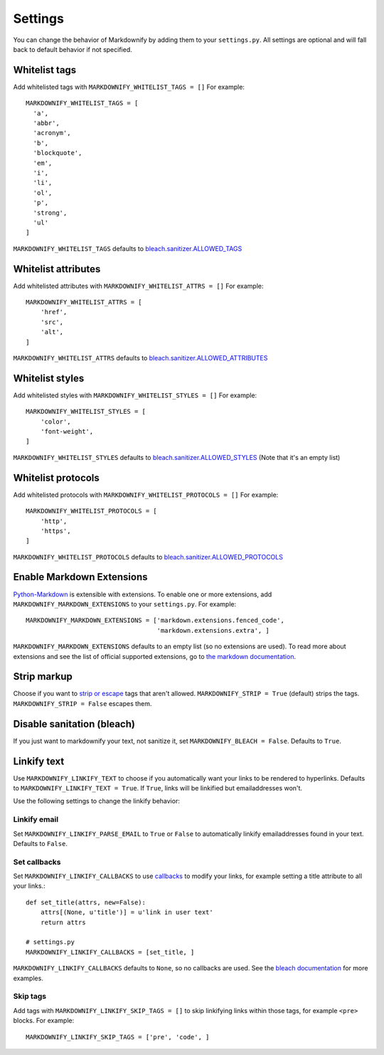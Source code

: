 Settings
========

You can change the behavior of Markdownify by adding them to your ``settings.py``. All settings are optional and will
fall back to default behavior if not specified.

Whitelist tags
--------------
Add whitelisted tags with ``MARKDOWNIFY_WHITELIST_TAGS = []``
For example::

  MARKDOWNIFY_WHITELIST_TAGS = [
    'a',
    'abbr',
    'acronym',
    'b',
    'blockquote',
    'em',
    'i',
    'li',
    'ol',
    'p',
    'strong',
    'ul'
  ]

``MARKDOWNIFY_WHITELIST_TAGS`` defaults to `bleach.sanitizer.ALLOWED_TAGS <https://bleach.readthedocs.io/en/latest/clean.html#allowed-tags-tags>`_

Whitelist attributes
--------------------
Add whitelisted attributes with ``MARKDOWNIFY_WHITELIST_ATTRS = []``
For example::

    MARKDOWNIFY_WHITELIST_ATTRS = [
        'href',
        'src',
        'alt',
    ]


``MARKDOWNIFY_WHITELIST_ATTRS`` defaults to `bleach.sanitizer.ALLOWED_ATTRIBUTES <https://bleach.readthedocs.io/en/latest/clean.html#allowed-attributes-attributes>`_

Whitelist styles
----------------
Add whitelisted styles with ``MARKDOWNIFY_WHITELIST_STYLES = []``
For example::

    MARKDOWNIFY_WHITELIST_STYLES = [
        'color',
        'font-weight',
    ]

``MARKDOWNIFY_WHITELIST_STYLES`` defaults to `bleach.sanitizer.ALLOWED_STYLES <https://bleach.readthedocs.io/en/latest/clean.html#allowed-styles-styles>`_ (Note that it's an empty list)

Whitelist protocols
-------------------
Add whitelisted protocols with ``MARKDOWNIFY_WHITELIST_PROTOCOLS = []``
For example::

    MARKDOWNIFY_WHITELIST_PROTOCOLS = [
        'http',
        'https',
    ]

``MARKDOWNIFY_WHITELIST_PROTOCOLS`` defaults to `bleach.sanitizer.ALLOWED_PROTOCOLS <https://bleach.readthedocs.io/en/latest/clean.html#allowed-protocols-protocols>`_


Enable Markdown Extensions
--------------------------
`Python-Markdown <https://python-markdown.github.io/>`_ is extensible with extensions. To enable one or more extensions,
add ``MARKDOWNIFY_MARKDOWN_EXTENSIONS`` to your ``settings.py``.
For example::

  MARKDOWNIFY_MARKDOWN_EXTENSIONS = ['markdown.extensions.fenced_code',
                                     'markdown.extensions.extra', ]

``MARKDOWNIFY_MARKDOWN_EXTENSIONS`` defaults to an empty list (so no extensions are used).
To read more about extensions and see the list of official supported extensions,
go to `the markdown documentation <https://python-markdown.github.io/extensions/>`_.


Strip markup
------------
Choose if you want to `strip or escape <http://pythonhosted.org/bleach/clean.html#stripping-markup-strip>`_ tags that aren't allowed.
``MARKDOWNIFY_STRIP = True`` (default) strips the tags.
``MARKDOWNIFY_STRIP = False`` escapes them.


Disable sanitation (bleach)
---------------------------
If you just want to markdownify your text, not sanitize it, set ``MARKDOWNIFY_BLEACH = False``. Defaults to ``True``.

Linkify text
------------
Use ``MARKDOWNIFY_LINKIFY_TEXT`` to choose if you automatically want your links to be rendered to hyperlinks. Defaults to ``MARKDOWNIFY_LINKIFY_TEXT = True``. If ``True``, links will be linkified but emailaddresses won't.

Use the following settings to change the linkify behavior:

Linkify email
^^^^^^^^^^^^^^
Set ``MARKDOWNIFY_LINKIFY_PARSE_EMAIL`` to ``True`` or ``False`` to automatically linkify emailaddresses found in your
text. Defaults to ``False``.

Set callbacks
^^^^^^^^^^^^^
Set ``MARKDOWNIFY_LINKIFY_CALLBACKS`` to use `callbacks <http://pythonhosted.org/bleach/linkify.html#callbacks-for-adjusting-attributes-callbacks>`_ to modify your links,
for example setting a title attribute to all your links.::

  def set_title(attrs, new=False):
      attrs[(None, u'title')] = u'link in user text'
      return attrs

  # settings.py
  MARKDOWNIFY_LINKIFY_CALLBACKS = [set_title, ]

``MARKDOWNIFY_LINKIFY_CALLBACKS`` defaults to ``None``, so no callbacks are used. See the `bleach documentation <http://pythonhosted.org/bleach/linkify.html#callbacks-for-adjusting-attributes-callbacks>`_ for more examples.

Skip tags
^^^^^^^^^
Add tags with ``MARKDOWNIFY_LINKIFY_SKIP_TAGS = []`` to skip linkifying links within those tags, for example ``<pre>``
blocks.
For example::

  MARKDOWNIFY_LINKIFY_SKIP_TAGS = ['pre', 'code', ]

